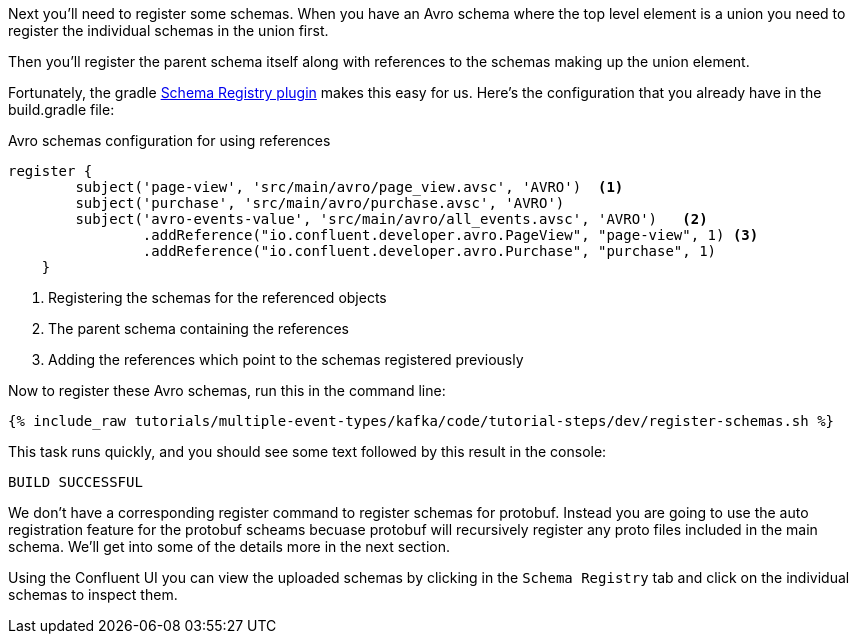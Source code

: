 Next you'll need to register some schemas. When you have an Avro schema where the top level element is a union you need to register the individual schemas in the union first.

Then you'll register the parent schema itself along with references to the schemas making up the union element.

Fortunately, the gradle https://github.com/ImFlog/schema-registry-plugin[Schema Registry plugin] makes this easy for us. Here's the configuration that you already have in the build.gradle file:

.Avro schemas configuration for using references
[source, groovy]
----
register {
        subject('page-view', 'src/main/avro/page_view.avsc', 'AVRO')  <1>
        subject('purchase', 'src/main/avro/purchase.avsc', 'AVRO')
        subject('avro-events-value', 'src/main/avro/all_events.avsc', 'AVRO')   <2>
                .addReference("io.confluent.developer.avro.PageView", "page-view", 1) <3>
                .addReference("io.confluent.developer.avro.Purchase", "purchase", 1)
    }
----

<1> Registering the schemas for the referenced objects
<2> The parent schema containing the references
<3> Adding the references which point to the schemas registered previously

Now to register these Avro schemas, run this in the command line:

+++++
<pre class="snippet"><code class="proto">{% include_raw tutorials/multiple-event-types/kafka/code/tutorial-steps/dev/register-schemas.sh %}</code></pre>
+++++

This task runs quickly, and you should see some text followed by this result in the console:

[source, bash]
----
BUILD SUCCESSFUL
----

We don't have a corresponding register command to register schemas for protobuf.  Instead you are going to use the auto registration feature for the protobuf scheams becuase protobuf will recursively register any proto files included in the main schema.  We'll get into some of the details more in the next section.

Using the Confluent UI you can view the uploaded schemas by clicking in the `Schema Registry` tab and click on the individual schemas to inspect them.
